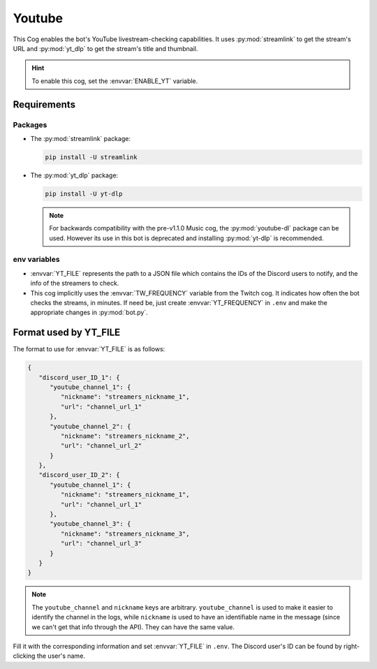 Youtube
=======

This Cog enables the bot's YouTube livestream-checking capabilities. It
uses :py:mod:`streamlink` to get the stream's URL and :py:mod:`yt_dlp` to get the
stream's title and thumbnail.

.. hint::
   To enable this cog, set the :envvar:`ENABLE_YT` variable.

Requirements
------------

Packages
^^^^^^^^

-  The :py:mod:`streamlink` package:

   .. code-block:: bash

      pip install -U streamlink

.. versionadded:: 1.1.0

-  The :py:mod:`yt_dlp` package:

   .. code-block:: bash

      pip install -U yt-dlp

   .. note::
      For backwards compatibility with the pre-v1.1.0 Music cog, the
      :py:mod:`youtube-dl` package can be used. However its use in this bot is
      deprecated and installing :py:mod:`yt-dlp` is recommended.

env variables
^^^^^^^^^^^^^

-  :envvar:`YT_FILE` represents the path to a JSON file which contains the IDs of
   the Discord users to notify, and the info of the streamers to check.

-  This cog implicitly uses the :envvar:`TW_FREQUENCY` variable from the Twitch cog.
   It indicates how often the bot checks the streams, in minutes.
   If need be, just create :envvar:`YT_FREQUENCY` in ``.env`` and make the appropriate changes in :py:mod:`bot.py`.

Format used by YT_FILE
----------------------

The format to use for :envvar:`YT_FILE` is as follows:

.. code-block:: json

   {
      "discord_user_ID_1": {
         "youtube_channel_1": {
            "nickname": "streamers_nickname_1",
            "url": "channel_url_1"
         },
         "youtube_channel_2": {
            "nickname": "streamers_nickname_2",
            "url": "channel_url_2"
         }
      },
      "discord_user_ID_2": {
         "youtube_channel_1": {
            "nickname": "streamers_nickname_1",
            "url": "channel_url_1"
         },
         "youtube_channel_3": {
            "nickname": "streamers_nickname_3",
            "url": "channel_url_3"
         }
      }
   }

.. note::
   The ``youtube_channel`` and ``nickname`` keys are arbitrary.
   ``youtube_channel`` is used to make it easier to identify the
   channel in the logs, while ``nickname`` is used to have an
   identifiable name in the message (since we can't get that info
   through the API). They can have the same value.

Fill it with the corresponding information and set :envvar:`YT_FILE` in
``.env``. The Discord user's ID can be found by right-clicking the
user's name.